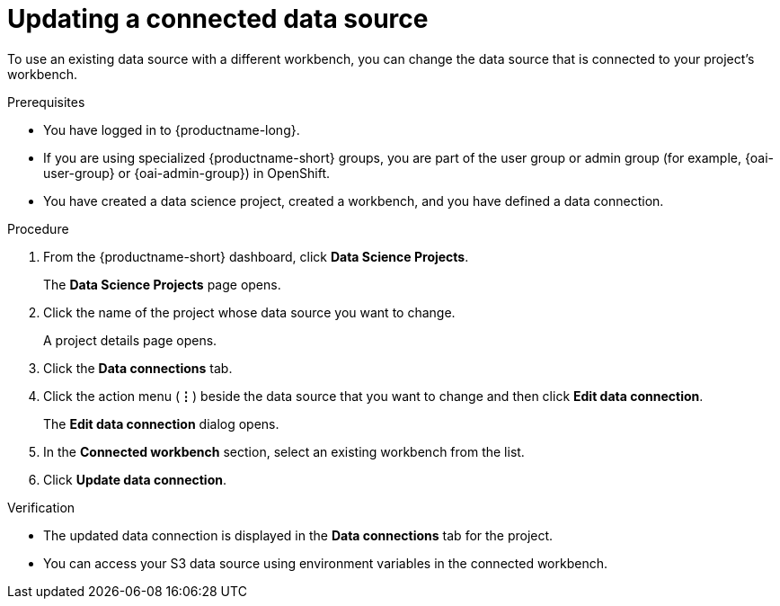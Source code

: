 :_module-type: PROCEDURE

[id="updating-a-connected-data-source_{context}"]
= Updating a connected data source

[role='_abstract']
To use an existing data source with a different workbench, you can change the data source that is connected to your project's workbench.

.Prerequisites
* You have logged in to {productname-long}.
ifndef::upstream[]
* If you are using specialized {productname-short} groups, you are part of the user group or admin group (for example, {oai-user-group} or {oai-admin-group}) in OpenShift.
endif::[]
ifdef::upstream[]
* If you are using specialized {productname-short} groups, you are part of the user group or admin group (for example, {odh-user-group} or {odh-admin-group}) in OpenShift.
endif::[]
* You have created a data science project, created a workbench, and you have defined a data connection.

.Procedure
. From the {productname-short} dashboard, click *Data Science Projects*.
+
The *Data Science Projects* page opens.
. Click the name of the project whose data source you want to change.
+
A project details page opens.
. Click the *Data connections* tab.
. Click the action menu (*&#8942;*) beside the data source that you want to change and then click *Edit data connection*.
+
The *Edit data connection* dialog opens.
. In the *Connected workbench* section, select an existing workbench from the list.
. Click *Update data connection*.

.Verification
* The updated data connection is displayed in the *Data connections* tab for the project.
* You can access your S3 data source using environment variables in the connected workbench.

//[role='_additional-resources']
//.Additional resources
